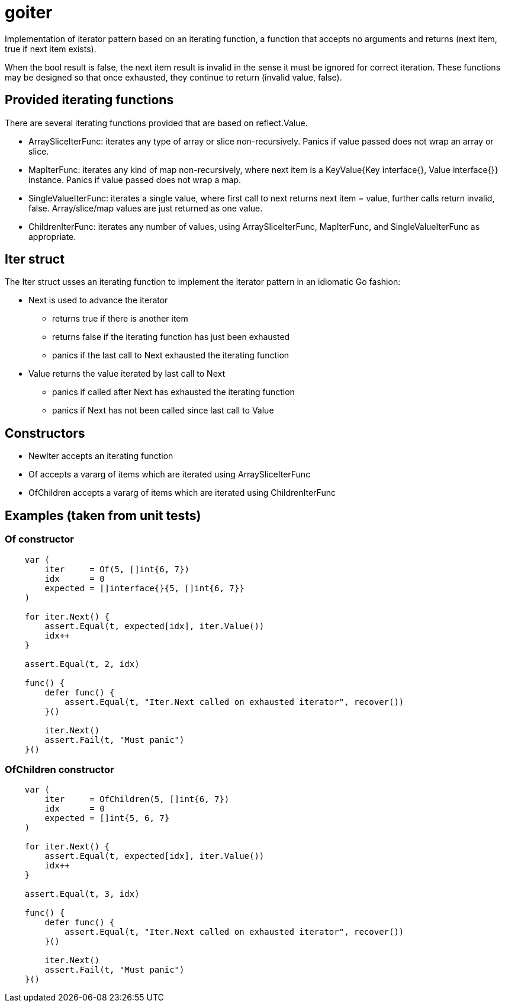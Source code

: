 :doctype: article

= goiter

Implementation of iterator pattern based on an iterating function,
a function that accepts no arguments and returns (next item, true if next item exists).

When the bool result is false, the next item result is invalid in the sense it must be ignored for correct iteration.
These functions may be designed so that once exhausted, they continue to return (invalid value, false).

== Provided iterating functions

There are several iterating functions provided that are based on reflect.Value.

* ArraySliceIterFunc: iterates any type of array or slice non-recursively. Panics if value passed does not wrap an array or slice.
* MapIterFunc: iterates any kind of map non-recursively, where next item is a KeyValue{Key interface{}, Value interface{}} instance. Panics if value passed does not wrap a map.
* SingleValueIterFunc: iterates a single value, where first call to next returns next item = value, further calls return invalid, false. Array/slice/map values are just returned as one value.
* ChildrenIterFunc: iterates any number of values, using ArraySliceIterFunc, MapIterFunc, and SingleValueIterFunc as appropriate.  

== Iter struct

The Iter struct usses an iterating function to implement the iterator pattern in an idiomatic Go fashion:

* Next is used to advance the iterator
** returns true if there is another item
** returns false if the iterating function has just been exhausted
** panics if the last call to Next exhausted the iterating function

* Value returns the value iterated by last call to Next
** panics if called after Next has exhausted the iterating function
** panics if Next has not been called since last call to Value

== Constructors

* NewIter accepts an iterating function
* Of accepts a vararg of items which are iterated using ArraySliceIterFunc
* OfChildren accepts a vararg of items which are iterated using ChildrenIterFunc

== Examples (taken from unit tests)

=== Of constructor
....
    var (
        iter     = Of(5, []int{6, 7})
        idx      = 0
        expected = []interface{}{5, []int{6, 7}}
    )

    for iter.Next() {
        assert.Equal(t, expected[idx], iter.Value())
        idx++
    }

    assert.Equal(t, 2, idx)

    func() {
        defer func() {
            assert.Equal(t, "Iter.Next called on exhausted iterator", recover())
        }()

        iter.Next()
        assert.Fail(t, "Must panic")
    }()
....

=== OfChildren constructor
....
    var (
        iter     = OfChildren(5, []int{6, 7})
        idx      = 0
        expected = []int{5, 6, 7}
    )

    for iter.Next() {
        assert.Equal(t, expected[idx], iter.Value())
        idx++
    }

    assert.Equal(t, 3, idx)

    func() {
        defer func() {
            assert.Equal(t, "Iter.Next called on exhausted iterator", recover())
        }()

        iter.Next()
        assert.Fail(t, "Must panic")
    }()
....
